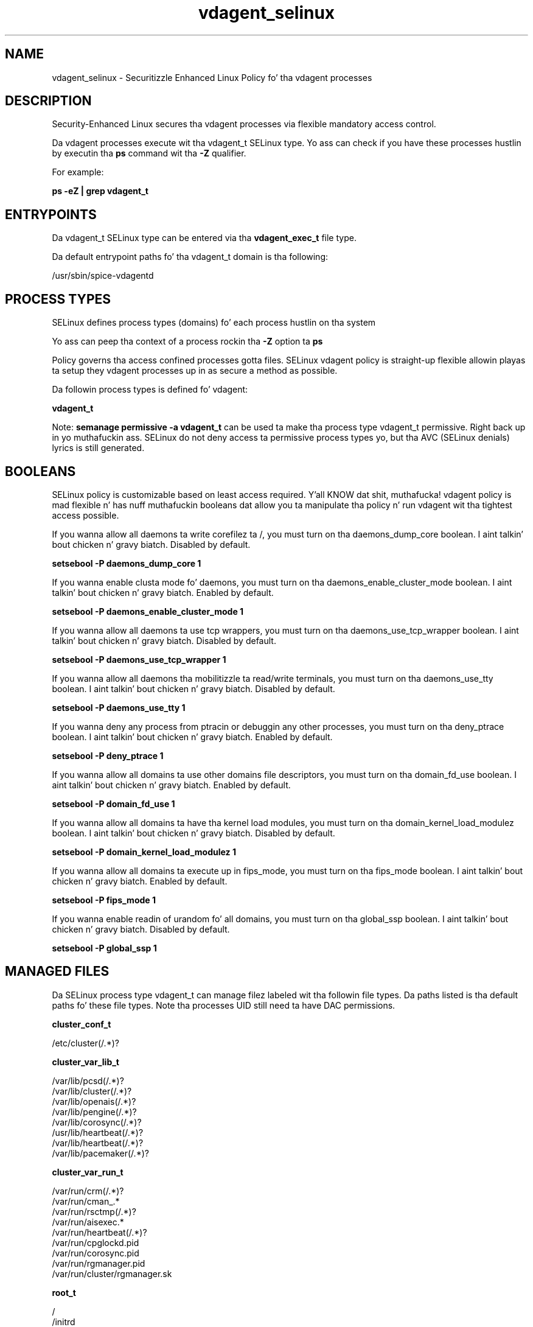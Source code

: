 .TH  "vdagent_selinux"  "8"  "14-12-02" "vdagent" "SELinux Policy vdagent"
.SH "NAME"
vdagent_selinux \- Securitizzle Enhanced Linux Policy fo' tha vdagent processes
.SH "DESCRIPTION"

Security-Enhanced Linux secures tha vdagent processes via flexible mandatory access control.

Da vdagent processes execute wit tha vdagent_t SELinux type. Yo ass can check if you have these processes hustlin by executin tha \fBps\fP command wit tha \fB\-Z\fP qualifier.

For example:

.B ps -eZ | grep vdagent_t


.SH "ENTRYPOINTS"

Da vdagent_t SELinux type can be entered via tha \fBvdagent_exec_t\fP file type.

Da default entrypoint paths fo' tha vdagent_t domain is tha following:

/usr/sbin/spice-vdagentd
.SH PROCESS TYPES
SELinux defines process types (domains) fo' each process hustlin on tha system
.PP
Yo ass can peep tha context of a process rockin tha \fB\-Z\fP option ta \fBps\bP
.PP
Policy governs tha access confined processes gotta files.
SELinux vdagent policy is straight-up flexible allowin playas ta setup they vdagent processes up in as secure a method as possible.
.PP
Da followin process types is defined fo' vdagent:

.EX
.B vdagent_t
.EE
.PP
Note:
.B semanage permissive -a vdagent_t
can be used ta make tha process type vdagent_t permissive. Right back up in yo muthafuckin ass. SELinux do not deny access ta permissive process types yo, but tha AVC (SELinux denials) lyrics is still generated.

.SH BOOLEANS
SELinux policy is customizable based on least access required. Y'all KNOW dat shit, muthafucka!  vdagent policy is mad flexible n' has nuff muthafuckin booleans dat allow you ta manipulate tha policy n' run vdagent wit tha tightest access possible.


.PP
If you wanna allow all daemons ta write corefilez ta /, you must turn on tha daemons_dump_core boolean. I aint talkin' bout chicken n' gravy biatch. Disabled by default.

.EX
.B setsebool -P daemons_dump_core 1

.EE

.PP
If you wanna enable clusta mode fo' daemons, you must turn on tha daemons_enable_cluster_mode boolean. I aint talkin' bout chicken n' gravy biatch. Enabled by default.

.EX
.B setsebool -P daemons_enable_cluster_mode 1

.EE

.PP
If you wanna allow all daemons ta use tcp wrappers, you must turn on tha daemons_use_tcp_wrapper boolean. I aint talkin' bout chicken n' gravy biatch. Disabled by default.

.EX
.B setsebool -P daemons_use_tcp_wrapper 1

.EE

.PP
If you wanna allow all daemons tha mobilitizzle ta read/write terminals, you must turn on tha daemons_use_tty boolean. I aint talkin' bout chicken n' gravy biatch. Disabled by default.

.EX
.B setsebool -P daemons_use_tty 1

.EE

.PP
If you wanna deny any process from ptracin or debuggin any other processes, you must turn on tha deny_ptrace boolean. I aint talkin' bout chicken n' gravy biatch. Enabled by default.

.EX
.B setsebool -P deny_ptrace 1

.EE

.PP
If you wanna allow all domains ta use other domains file descriptors, you must turn on tha domain_fd_use boolean. I aint talkin' bout chicken n' gravy biatch. Enabled by default.

.EX
.B setsebool -P domain_fd_use 1

.EE

.PP
If you wanna allow all domains ta have tha kernel load modules, you must turn on tha domain_kernel_load_modulez boolean. I aint talkin' bout chicken n' gravy biatch. Disabled by default.

.EX
.B setsebool -P domain_kernel_load_modulez 1

.EE

.PP
If you wanna allow all domains ta execute up in fips_mode, you must turn on tha fips_mode boolean. I aint talkin' bout chicken n' gravy biatch. Enabled by default.

.EX
.B setsebool -P fips_mode 1

.EE

.PP
If you wanna enable readin of urandom fo' all domains, you must turn on tha global_ssp boolean. I aint talkin' bout chicken n' gravy biatch. Disabled by default.

.EX
.B setsebool -P global_ssp 1

.EE

.SH "MANAGED FILES"

Da SELinux process type vdagent_t can manage filez labeled wit tha followin file types.  Da paths listed is tha default paths fo' these file types.  Note tha processes UID still need ta have DAC permissions.

.br
.B cluster_conf_t

	/etc/cluster(/.*)?
.br

.br
.B cluster_var_lib_t

	/var/lib/pcsd(/.*)?
.br
	/var/lib/cluster(/.*)?
.br
	/var/lib/openais(/.*)?
.br
	/var/lib/pengine(/.*)?
.br
	/var/lib/corosync(/.*)?
.br
	/usr/lib/heartbeat(/.*)?
.br
	/var/lib/heartbeat(/.*)?
.br
	/var/lib/pacemaker(/.*)?
.br

.br
.B cluster_var_run_t

	/var/run/crm(/.*)?
.br
	/var/run/cman_.*
.br
	/var/run/rsctmp(/.*)?
.br
	/var/run/aisexec.*
.br
	/var/run/heartbeat(/.*)?
.br
	/var/run/cpglockd\.pid
.br
	/var/run/corosync\.pid
.br
	/var/run/rgmanager\.pid
.br
	/var/run/cluster/rgmanager\.sk
.br

.br
.B root_t

	/
.br
	/initrd
.br

.br
.B vdagent_var_run_t

	/var/run/spice-vdagentd(/.*)?
.br
	/var/run/spice-vdagentd\.pid
.br

.SH FILE CONTEXTS
SELinux requires filez ta have a extended attribute ta define tha file type.
.PP
Yo ass can peep tha context of a gangbangin' file rockin tha \fB\-Z\fP option ta \fBls\bP
.PP
Policy governs tha access confined processes gotta these files.
SELinux vdagent policy is straight-up flexible allowin playas ta setup they vdagent processes up in as secure a method as possible.
.PP

.PP
.B EQUIVALENCE DIRECTORIES

.PP
vdagent policy stores data wit multiple different file context types under tha /var/run/spice-vdagentd directory.  If you wanna store tha data up in a gangbangin' finger-lickin' different directory you can use tha semanage command ta create a equivalence mapping.  If you wanted ta store dis data under tha /srv dirctory you would execute tha followin command:
.PP
.B semanage fcontext -a -e /var/run/spice-vdagentd /srv/spice-vdagentd
.br
.B restorecon -R -v /srv/spice-vdagentd
.PP

.PP
vdagent policy stores data wit multiple different file context types under tha /var/log/spice-vdagentd directory.  If you wanna store tha data up in a gangbangin' finger-lickin' different directory you can use tha semanage command ta create a equivalence mapping.  If you wanted ta store dis data under tha /srv dirctory you would execute tha followin command:
.PP
.B semanage fcontext -a -e /var/log/spice-vdagentd /srv/spice-vdagentd
.br
.B restorecon -R -v /srv/spice-vdagentd
.PP

.PP
.B STANDARD FILE CONTEXT

SELinux defines tha file context types fo' tha vdagent, if you wanted to
store filez wit these types up in a gangbangin' finger-lickin' diffent paths, you need ta execute tha semanage command ta sepecify alternate labelin n' then use restorecon ta put tha labels on disk.

.B semanage fcontext -a -t vdagent_exec_t '/srv/vdagent/content(/.*)?'
.br
.B restorecon -R -v /srv/myvdagent_content

Note: SELinux often uses regular expressions ta specify labels dat match multiple files.

.I Da followin file types is defined fo' vdagent:


.EX
.PP
.B vdagent_exec_t
.EE

- Set filez wit tha vdagent_exec_t type, if you wanna transizzle a executable ta tha vdagent_t domain.


.EX
.PP
.B vdagent_log_t
.EE

- Set filez wit tha vdagent_log_t type, if you wanna treat tha data as vdagent log data, probably stored under tha /var/log directory.

.br
.TP 5
Paths:
/var/log/spice-vdagentd(/.*)?, /var/log/spice-vdagentd\.log.*

.EX
.PP
.B vdagent_var_run_t
.EE

- Set filez wit tha vdagent_var_run_t type, if you wanna store tha vdagent filez under tha /run or /var/run directory.

.br
.TP 5
Paths:
/var/run/spice-vdagentd(/.*)?, /var/run/spice-vdagentd\.pid

.EX
.PP
.B vdagentd_initrc_exec_t
.EE

- Set filez wit tha vdagentd_initrc_exec_t type, if you wanna transizzle a executable ta tha vdagentd_initrc_t domain.


.PP
Note: File context can be temporarily modified wit tha chcon command. Y'all KNOW dat shit, muthafucka!  If you wanna permanently chizzle tha file context you need ta use the
.B semanage fcontext
command. Y'all KNOW dat shit, muthafucka!  This will modify tha SELinux labelin database.  Yo ass will need ta use
.B restorecon
to apply tha labels.

.SH "COMMANDS"
.B semanage fcontext
can also be used ta manipulate default file context mappings.
.PP
.B semanage permissive
can also be used ta manipulate whether or not a process type is permissive.
.PP
.B semanage module
can also be used ta enable/disable/install/remove policy modules.

.B semanage boolean
can also be used ta manipulate tha booleans

.PP
.B system-config-selinux
is a GUI tool available ta customize SELinux policy settings.

.SH AUTHOR
This manual page was auto-generated using
.B "sepolicy manpage".

.SH "SEE ALSO"
selinux(8), vdagent(8), semanage(8), restorecon(8), chcon(1), sepolicy(8)
, setsebool(8)</textarea>

<div id="button">
<br/>
<input type="submit" name="translate" value="Tranzizzle Dis Shiznit" />
</div>

</form> 

</div>

<div id="space3"></div>
<div id="disclaimer"><h2>Use this to translate your words into gangsta</h2>
<h2>Click <a href="more.html">here</a> to learn more about Gizoogle</h2></div>

</body>
</html>
